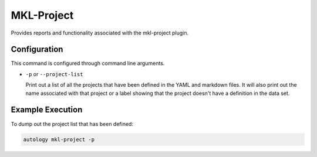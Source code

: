 MKL-Project
===========

Provides reports and functionality associated with the mkl-project plugin.

Configuration
-------------

This command is configured through command line arguments.

- ``-p`` or ``--project-list``

  Print out a list of all the projects that have been defined in the YAML and markdown files.  It will also print out
  the name associated with that project or a label showing that the project doesn't have a definition in the data set.

Example Execution
-----------------

To dump out the project list that has been defined:

.. code-block:: sh

  autology mkl-project -p

